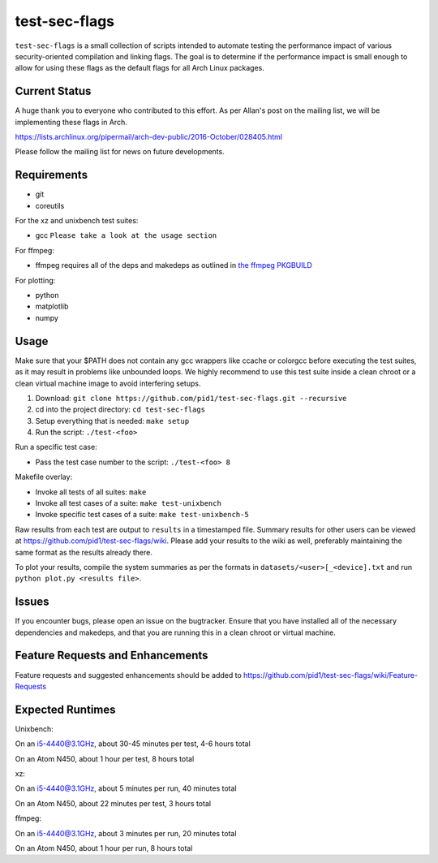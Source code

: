 test-sec-flags
==============

``test-sec-flags`` is a small collection of scripts intended to automate testing the
performance impact of various security-oriented compilation and linking flags. The goal
is to determine if the performance impact is small enough to allow for using these
flags as the default flags for all Arch Linux packages.

Current Status
--------------
A huge thank you to everyone who contributed to this effort. As per Allan's post
on the mailing list, we will be implementing these flags in Arch. 

https://lists.archlinux.org/pipermail/arch-dev-public/2016-October/028405.html

Please follow the mailing list for news on future developments.

Requirements
------------

- git
- coreutils

For the xz and unixbench test suites:

- gcc ``Please take a look at the usage section``

For ffmpeg:

- ffmpeg requires all of the deps and makedeps as outlined in `the ffmpeg PKGBUILD`_

.. _the ffmpeg PKGBUILD: https://git.archlinux.org/svntogit/packages.git/tree/trunk/PKGBUILD?h=packages/ffmpeg

For plotting:

- python
- matplotlib
- numpy

Usage
-----

Make sure that your $PATH does not contain any gcc wrappers like ccache or colorgcc
before executing the test suites, as it may result in problems like unbounded loops.
We highly recommend to use this test suite inside a clean chroot or a clean virtual
machine image to avoid interfering setups.

1. Download: ``git clone https://github.com/pid1/test-sec-flags.git --recursive``
2. cd into the project directory: ``cd test-sec-flags``
3. Setup everything that is needed: ``make setup``
4. Run the script: ``./test-<foo>``

Run a specific test case:

- Pass the test case number to the script: ``./test-<foo> 8``

Makefile overlay:

- Invoke all tests of all suites: ``make``
- Invoke all test cases of a suite: ``make test-unixbench``
- Invoke specific test cases of a suite: ``make test-unixbench-5``

Raw results from each test are output to ``results`` in a timestamped file. Summary results for other users can be viewed at https://github.com/pid1/test-sec-flags/wiki. Please add your results to the wiki as well, preferably maintaining the same format as the results already there.

To plot your results, compile the system summaries as per the formats in ``datasets/<user>[_<device].txt`` and run ``python plot.py <results file>``.

Issues
------

If you encounter bugs, please open an issue on the bugtracker. Ensure that you have installed all of the necessary dependencies and makedeps, and that you are running this in a clean chroot or virtual machine.

Feature Requests and Enhancements
---------------------------------

Feature requests and suggested enhancements should be added to https://github.com/pid1/test-sec-flags/wiki/Feature-Requests

Expected Runtimes
-----------------

Unixbench: 

On an i5-4440@3.1GHz, about 30-45 minutes per test, 4-6 hours total

On an Atom N450, about 1 hour per test, 8 hours total 

xz: 

On an i5-4440@3.1GHz, about 5 minutes per run, 40 minutes total

On an Atom N450, about 22 minutes per test, 3 hours total

ffmpeg: 

On an i5-4440@3.1GHz, about 3 minutes per run, 20 minutes total

On an Atom N450, about 1 hour per run, 8 hours total
